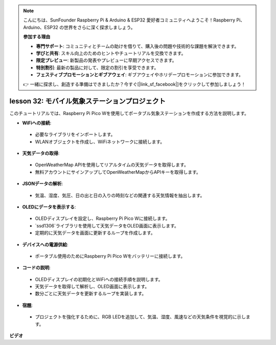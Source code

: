 .. note::

    こんにちは、SunFounder Raspberry Pi & Arduino & ESP32 愛好者コミュニティへようこそ！Raspberry Pi、Arduino、ESP32 の世界をさらに深く探求しましょう。

    **参加する理由**

    - **専門サポート**: コミュニティとチームの助けを借りて、購入後の問題や技術的な課題を解決できます。
    - **学びと共有**: スキル向上のためのヒントやチュートリアルを交換できます。
    - **限定プレビュー**: 新製品の発表やプレビューに早期アクセスできます。
    - **特別割引**: 最新の製品に対して、限定の割引を享受できます。
    - **フェスティブプロモーションとギブアウェイ**: ギブアウェイやホリデープロモーションに参加できます。

    👉 一緒に探求し、創造する準備はできましたか？今すぐ[|link_sf_facebook|]をクリックして参加しましょう！

lesson 32: モバイル気象ステーションプロジェクト
=============================================================================

このチュートリアルでは、Raspberry Pi Pico Wを使用してポータブル気象ステーションを作成する方法を説明します。

* **WiFiへの接続**:
 - 必要なライブラリをインポートします。
 - WLANオブジェクトを作成し、WiFiネットワークに接続します。
* **天気データの取得**:
 - OpenWeatherMap APIを使用してリアルタイムの天気データを取得します。
 - 無料アカウントにサインアップしてOpenWeatherMapからAPIキーを取得します。
* **JSONデータの解析**:
 - 気温、湿度、気圧、日の出と日の入りの時刻などの関連する天気情報を抽出します。
* **OLEDにデータを表示する**:
 - OLEDディスプレイを設定し、Raspberry Pi Pico Wに接続します。
 - `ssd1306`ライブラリを使用して天気データをOLED画面に表示します。
 - 定期的に天気データを画面に更新するループを作成します。
* **デバイスへの電源供給**:
 - ポータブル使用のためにRaspberry Pi Pico Wをバッテリーに接続します。
* **コードの説明**:
 - OLEDディスプレイの初期化とWiFiへの接続手順を説明します。
 - 天気データを取得して解析し、OLED画面に表示します。
 - 数分ごとに天気データを更新するループを実装します。
* **宿題**:
 - プロジェクトを強化するために、RGB LEDを追加して、気温、湿度、風速などの天気条件を視覚的に示します。


**ビデオ**

.. raw:: html

    <iframe width="700" height="500" src="https://www.youtube.com/embed/zovC4CvR1Hw?si=d_lhJvfzTC3pR5cS" title="YouTube video player" frameborder="0" allow="accelerometer; autoplay; clipboard-write; encrypted-media; gyroscope; picture-in-picture; web-share" allowfullscreen></iframe>

